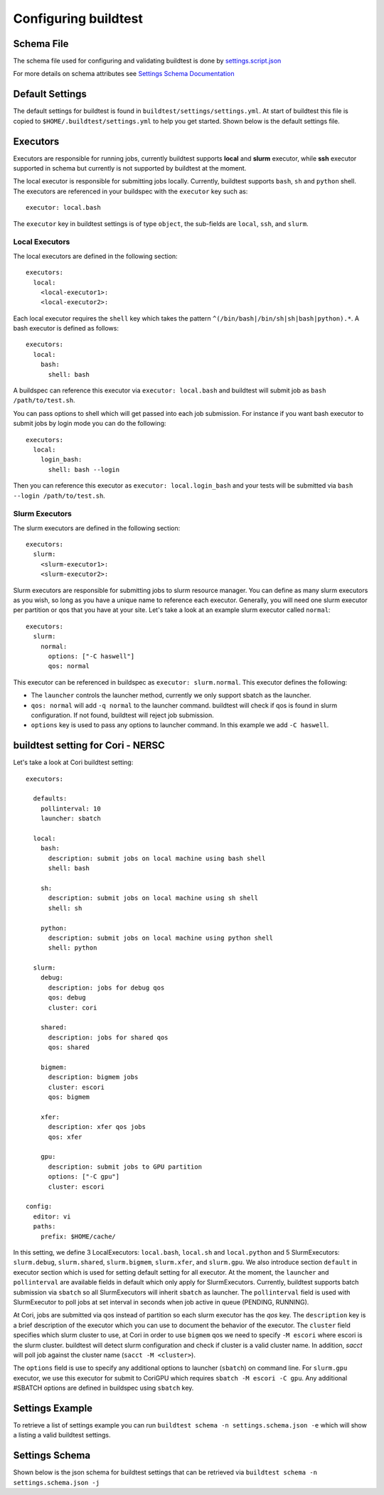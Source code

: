 .. _configuring_buildtest:

Configuring buildtest
======================

Schema File
------------

The schema file used for configuring and validating buildtest is done
by `settings.script.json <https://raw.githubusercontent.com/buildtesters/buildtest/devel/buildtest/settings/settings.schema.json>`_

For more details on schema attributes see `Settings Schema Documentation <https://buildtesters.github.io/schemas/settings/>`_


Default Settings
-----------------------

The default settings for buildtest is found in ``buildtest/settings/settings.yml``.
At start of buildtest this file is copied to ``$HOME/.buildtest/settings.yml`` to
help you get started. Shown below is the default settings file.

.. program-output:: cat ../buildtest/settings/settings.yml

Executors
----------

Executors are responsible for running jobs, currently buildtest supports **local**
and **slurm** executor, while **ssh** executor supported in schema but currently is not
supported by buildtest at the moment.

The local executor is responsible for submitting jobs locally. Currently, buildtest
supports ``bash``, ``sh`` and ``python`` shell. The executors are referenced in
your buildspec with the ``executor`` key such as::

    executor: local.bash

The ``executor`` key in buildtest settings is of type ``object``, the sub-fields
are ``local``, ``ssh``, and ``slurm``.

Local Executors
~~~~~~~~~~~~~~~~

The local executors are defined in the following section::

    executors:
      local:
        <local-executor1>:
        <local-executor2>:

Each local executor requires the ``shell`` key which takes the pattern
``^(/bin/bash|/bin/sh|sh|bash|python).*``. A bash executor is defined as
follows::

    executors:
      local:
        bash:
          shell: bash

A buildspec can reference this executor via ``executor: local.bash`` and buildtest
will submit job as ``bash /path/to/test.sh``.

You can pass options to shell which will get passed into each job submission.
For instance if you want bash executor to submit jobs by login mode you can do
the following::

    executors:
      local:
        login_bash:
          shell: bash --login

Then you can reference this executor as ``executor: local.login_bash`` and your
tests will be submitted via ``bash --login /path/to/test.sh``.

.. _slurm_executors:

Slurm Executors
~~~~~~~~~~~~~~~~~

The slurm executors are defined in the following section::

    executors:
      slurm:
        <slurm-executor1>:
        <slurm-executor2>:

Slurm executors are responsible for submitting jobs to slurm resource manager.
You can define as many slurm executors as you wish, so long as you have a unique
name to reference each executor. Generally, you will need one slurm executor
per partition or qos that you have at your site. Let's take a look at an example
slurm executor called ``normal``::

    executors:
      slurm:
        normal:
          options: ["-C haswell"]
          qos: normal

This executor can be referenced in buildspec as ``executor: slurm.normal``. This
executor defines the following:

- The ``launcher`` controls the launcher method, currently we only support sbatch as the launcher.
- ``qos: normal`` will add ``-q normal`` to the launcher command. buildtest will check if qos is found in slurm configuration. If not found, buildtest will reject job submission.
- ``options`` key is used to pass any options to launcher command. In this example we add ``-C haswell``.

buildtest setting for Cori - NERSC
------------------------------------

Let's take a look at Cori buildtest setting::

    executors:

      defaults:
        pollinterval: 10
        launcher: sbatch

      local:
        bash:
          description: submit jobs on local machine using bash shell
          shell: bash

        sh:
          description: submit jobs on local machine using sh shell
          shell: sh

        python:
          description: submit jobs on local machine using python shell
          shell: python

      slurm:
        debug:
          description: jobs for debug qos
          qos: debug
          cluster: cori

        shared:
          description: jobs for shared qos
          qos: shared

        bigmem:
          description: bigmem jobs
          cluster: escori
          qos: bigmem

        xfer:
          description: xfer qos jobs
          qos: xfer

        gpu:
          description: submit jobs to GPU partition
          options: ["-C gpu"]
          cluster: escori

    config:
      editor: vi
      paths:
        prefix: $HOME/cache/

In this setting, we define 3 LocalExecutors: ``local.bash``, ``local.sh`` and ``local.python``
and 5 SlurmExecutors: ``slurm.debug``, ``slurm.shared``, ``slurm.bigmem``, ``slurm.xfer``, and ``slurm.gpu``.
We also introduce section ``default`` in executor section which is used for setting default
setting for all executor. At the moment, the ``launcher`` and ``pollinterval`` are available
fields in default which only apply for SlurmExecutors. Currently, buildtest supports
batch submission via ``sbatch`` so all SlurmExecutors will inherit ``sbatch`` as launcher.
The ``pollinterval`` field is used with SlurmExecutor to poll jobs at set interval in seconds
when job active in queue (PENDING, RUNNING).


At Cori, jobs are submitted via qos instead of partition so each slurm executor
has the `qos` key. The ``description`` key is a brief description of the executor
which you can use to document the behavior of the executor. The ``cluster`` field
specifies which slurm cluster to use, at Cori in order to use ``bigmem`` qos we
need to specify ``-M escori`` where escori is the slurm cluster. buildtest will
detect slurm configuration and check if cluster is a valid cluster name.
In addition, `sacct` will poll job against the cluster name (``sacct -M <cluster>``).

The ``options`` field is use to specify any additional options to launcher (``sbatch``)
on command line. For ``slurm.gpu`` executor, we use this executor for submit to CoriGPU
which requires ``sbatch -M escori -C gpu``. Any additional #SBATCH options are defined
in buildspec using ``sbatch`` key.

Settings Example
-----------------

To retrieve a list of settings example you can run ``buildtest schema -n settings.schema.json -e``
which will show a listing a valid buildtest settings.

.. program-output:: cat docgen/schemas/settings-examples.txt

Settings Schema
-----------------

Shown below is the json schema for buildtest settings that can be retrieved via
``buildtest schema -n settings.schema.json -j``

.. program-output:: cat docgen/schemas/settings-json.txt
